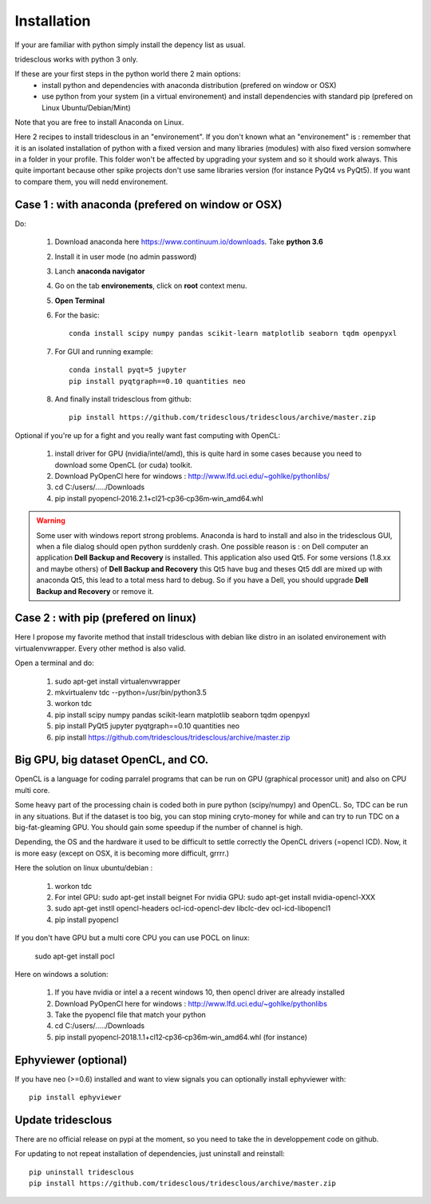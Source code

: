 Installation
=======


If your are familiar with python simply install the depency list as usual.

tridesclous works with python 3 only.


If these are your first steps in the python world there 2 main options:
  * install python and dependencies with anaconda distribution (prefered on window or OSX)
  * use python from your system (in a virtual environement) and install dependencies with standard pip (prefered on Linux Ubuntu/Debian/Mint)

Note that you are free to install Anaconda on Linux.

Here 2 recipes to install tridesclous in an "environement".
If you don't known what an "environement" is : remember that it is an isolated installation
of python with a fixed version and many libraries (modules) with also fixed version  somwhere in a folder in your profile.
This folder won't be affected by upgrading your system and so it should work always.
This quite important because other spike projects don't use same libraries version (for instance PyQt4 vs PyQt5).
If you want to compare them, you will nedd environement.



Case 1 : with anaconda (prefered on window or OSX)
--------------------------------------------------

Do:

  1. Download anaconda here https://www.continuum.io/downloads. Take **python 3.6**
  2. Install it in user mode (no admin password)
  3. Lanch **anaconda navigator**
  4. Go on the tab **environements**, click on **root** context menu.
  5. **Open Terminal**
  6. For the basic::
    
       conda install scipy numpy pandas scikit-learn matplotlib seaborn tqdm openpyxl
     
  
  7. For GUI and running example::
  
       conda install pyqt=5 jupyter
       pip install pyqtgraph==0.10 quantities neo
     
     
  8. And finally install tridesclous from github::
  
       pip install https://github.com/tridesclous/tridesclous/archive/master.zip




Optional if you're up for a fight and you really want fast computing with OpenCL:

  1. install driver for GPU (nvidia/intel/amd), this is quite hard in some cases because you need to download some OpenCL (or cuda) toolkit.
  2. Download PyOpenCl here for windows : http://www.lfd.uci.edu/~gohlke/pythonlibs/
  3. cd C:/users/...../Downloads
  4. pip install pyopencl‑2016.2.1+cl21‑cp36‑cp36m‑win_amd64.whl
 
  

.. WARNING::

    Some user with windows report strong problems. Anaconda is hard to install and also in
    the tridesclous GUI, when a file dialog should open python surddenly crash.
    One possible reason is : on Dell computer an application **Dell Backup and Recovery**
    is installed. This application also used Qt5. For some versions (1.8.xx and maybe others)
    of **Dell Backup and Recovery** this Qt5 have bug and theses Qt5 ddl are mixed up with
    anaconda Qt5, this lead to a total mess hard to debug. So if you have a Dell, you
    should upgrade **Dell Backup and Recovery** or remove it.


Case 2 : with pip (prefered on linux)
-------------------------------------

Here I propose my favorite method that install tridesclous with debian like distro in an
isolated environement with virtualenvwrapper. Every other method is also valid.

Open a terminal and do:

  1. sudo apt-get install virtualenvwrapper
  2. mkvirtualenv  tdc   --python=/usr/bin/python3.5
  3. workon tdc
  4. pip install scipy numpy pandas scikit-learn matplotlib seaborn tqdm openpyxl
  5. pip install PyQt5 jupyter pyqtgraph==0.10 quantities neo
  6. pip install https://github.com/tridesclous/tridesclous/archive/master.zip


  

   

   
   
Big GPU, big dataset OpenCL, and CO.
------------------------------------

OpenCL is a language for coding parralel programs that can be run on GPU (graphical processor unit) and
also on CPU multi core.

Some heavy part of the processing chain is coded both in pure python (scipy/numpy) and OpenCL.
So, TDC can be run in any situations.
But if the dataset is too big, you can stop mining cryto-money for while and can try to run TDC on a big-fat-gleaming GPU.
You should gain some speedup if the number of channel is high.


Depending, the OS and the hardware it used to be difficult to settle correctly the OpenCL drivers (=opencl ICD).
Now, it is more easy (except on OSX, it is becoming more difficult, grrrr.)


Here the solution on linux ubuntu/debian :
   
   1. workon tdc
   2. For intel GPU: sudo apt-get install beignet
      For nvidia GPU: sudo apt-get install nvidia-opencl-XXX
   3. sudo apt-get instll opencl-headers ocl-icd-opencl-dev libclc-dev ocl-icd-libopencl1
   4. pip install pyopencl

   
If you don't have GPU but a multi core CPU you can use POCL on linux:

   sudo apt-get install pocl


Here on windows a solution:

    1. If you have nvidia or intel a a recent windows 10, then opencl driver are already installed
    2. Download PyOpenCl here for windows : http://www.lfd.uci.edu/~gohlke/pythonlibs
    3. Take the pyopencl file that match your python
    4. cd C:/users/...../Downloads
    5. pip install pyopencl‑2018.1.1+cl12‑cp36‑cp36m‑win_amd64.whl (for instance)



   
Ephyviewer (optional)
---------------------



If you have neo (>=0.6) installed and want to view signals you can optionally install ephyviewer with::
    
    pip install ephyviewer


Update tridesclous
------------------

There are no official release on pypi at the moment, so you need to take the in developpement code on github.


For updating to not repeat installation of dependencies, just uninstall and reinstall::

  pip uninstall tridesclous
  pip install https://github.com/tridesclous/tridesclous/archive/master.zip

